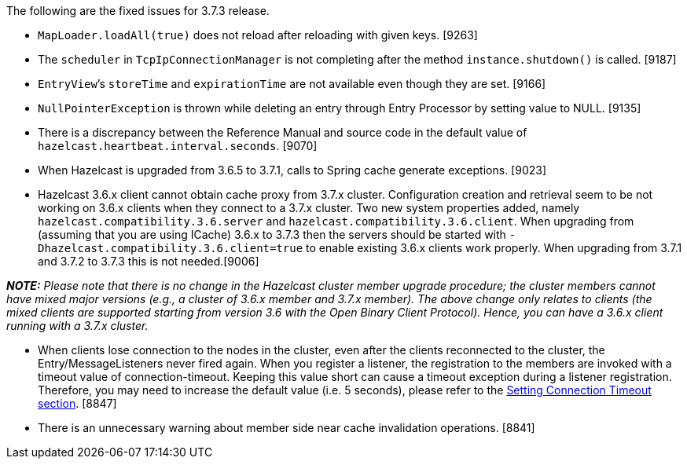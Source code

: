 The following are the fixed issues for 3.7.3 release.

* `MapLoader.loadAll(true)` does not reload after reloading with given
keys. [9263] +
* The `scheduler` in `TcpIpConnectionManager` is not completing after
the method `instance.shutdown()` is called. [9187]
* `EntryView`’s `storeTime` and `expirationTime` are not available even
though they are set. [9166]
* `NullPointerException` is thrown while deleting an entry through Entry
Processor by setting value to NULL. [9135]
* There is a discrepancy between the Reference Manual and source code in
the default value of `hazelcast.heartbeat.interval.seconds`. [9070]
* When Hazelcast is upgraded from 3.6.5 to 3.7.1, calls to Spring cache
generate exceptions. [9023]
* Hazelcast 3.6.x client cannot obtain cache proxy from 3.7.x cluster.
Configuration creation and retrieval seem to be not working on 3.6.x
clients when they connect to a 3.7.x cluster. Two new system properties
added, namely `hazelcast.compatibility.3.6.server` and
`hazelcast.compatibility.3.6.client`. When upgrading from (assuming that
you are using ICache) 3.6.x to 3.7.3 then the servers should be started
with `-Dhazelcast.compatibility.3.6.client=true` to enable existing
3.6.x clients work properly. When upgrading from 3.7.1 and 3.7.2 to
3.7.3 this is not needed.[9006]

*_NOTE:_* _Please note that there is no change in the Hazelcast cluster
member upgrade procedure; the cluster members cannot have mixed major
versions (e.g., a cluster of 3.6.x member and 3.7.x member). The above
change only relates to clients (the mixed clients are supported starting
from version 3.6 with the Open Binary Client Protocol). Hence, you can
have a 3.6.x client running with a 3.7.x cluster._

* When clients lose connection to the nodes in the cluster, even after
the clients reconnected to the cluster, the Entry/MessageListeners never
fired again. When you register a listener, the registration to the
members are invoked with a timeout value of connection-timeout. Keeping
this value short can cause a timeout exception during a listener
registration. Therefore, you may need to increase the default value
(i.e. 5 seconds), please refer to the
http://docs.hazelcast.org/docs/latest/manual/html-single/index.html#setting-connection-timeout[Setting
Connection Timeout section]. [8847]
* There is an unnecessary warning about member side near cache
invalidation operations. [8841]
